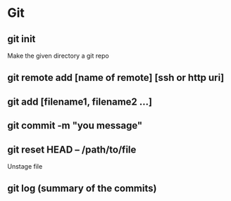 #+title Git Tutorial
#+author Vanshdeep Singh<kansi13@gmail.com>

* Git
** git init
   Make the given directory a git repo
** git remote add [name of remote] [ssh or http uri]
** git add [filename1, filename2 ...]
** git commit -m "you message"
** git reset HEAD -- /path/to/file
   Unstage file
** git log (summary of the commits)
